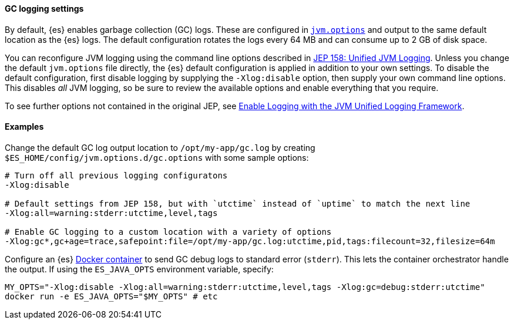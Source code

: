[[gc-logging]]
[discrete]
==== GC logging settings

By default, {es} enables garbage collection (GC) logs. These are configured in
<<set-jvm-options,`jvm.options`>> and output to the same default location as
the {es} logs. The default configuration rotates the logs every 64 MB and
can consume up to 2 GB of disk space.

You can reconfigure JVM logging using the command line options described in
https://openjdk.java.net/jeps/158[JEP 158: Unified JVM Logging]. Unless you
change the default `jvm.options` file directly, the {es} default
configuration is applied in addition to your own settings. To disable the
default configuration, first disable logging by supplying the
`-Xlog:disable` option, then supply your own command line options. This
disables __all__ JVM logging, so be sure to review the available options
and enable everything that you require.

To see further options not contained in the original JEP, see
https://docs.oracle.com/en/java/javase/13/docs/specs/man/java.html#enable-logging-with-the-jvm-unified-logging-framework[Enable
Logging with the JVM Unified Logging Framework].

[[gc-logging-examples]]
[discrete]
==== Examples

Change the default GC log output location to `/opt/my-app/gc.log` by
  creating `$ES_HOME/config/jvm.options.d/gc.options` with some sample
  options:

[source,shell]
----
# Turn off all previous logging configuratons
-Xlog:disable

# Default settings from JEP 158, but with `utctime` instead of `uptime` to match the next line
-Xlog:all=warning:stderr:utctime,level,tags

# Enable GC logging to a custom location with a variety of options
-Xlog:gc*,gc+age=trace,safepoint:file=/opt/my-app/gc.log:utctime,pid,tags:filecount=32,filesize=64m
----

Configure an {es} <<docker,Docker container>> to send GC debug logs to
  standard error (`stderr`). This lets the container orchestrator
  handle the output. If using the `ES_JAVA_OPTS` environment variable,
  specify:

[source,sh]
----
MY_OPTS="-Xlog:disable -Xlog:all=warning:stderr:utctime,level,tags -Xlog:gc=debug:stderr:utctime"
docker run -e ES_JAVA_OPTS="$MY_OPTS" # etc
----
